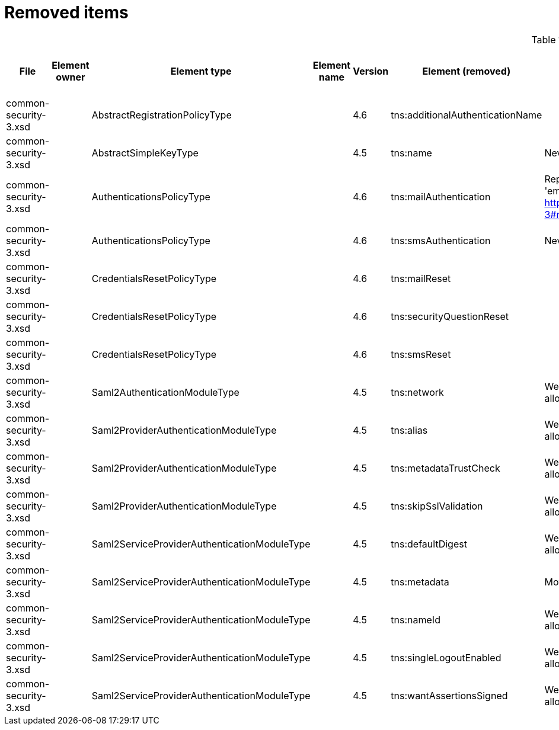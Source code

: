 = Removed items
:page-since: 4.8
:page-toc: top

.Removed items
[%header,cols=13]
|===
| File
| Element owner
| Element type
| Element name
| Version
| Element (removed)
| Notes
| Responsible
| Schema change identifier
| Upgrade phase
| Upgrade type
| Upgrade priority
| Analysis done (Prepared for implementation. Yes/No)

| common-security-3.xsd
|
| AbstractRegistrationPolicyType
|
| 4.6
| tns:additionalAuthenticationName
|
| Kate
|
|
|
|
|

| common-security-3.xsd
|
| AbstractSimpleKeyType
|
| 4.5
| tns:name
| Never used. Can be removed.
| Lukas
|
| N/A
| Automatic.
| N/A
| Done.

| common-security-3.xsd
|
| AuthenticationsPolicyType
|
| 4.6
| tns:mailAuthentication
| Replaced by configuration for authentication sequence with 'emailNonce' authentication module and http://midpoint.evolveum.com/xml/ns/public/common/channels-3#resetPassword chanel.
| Lukas
|
| N/A
| Automatic if implemented.
| N/A
| Done.

| common-security-3.xsd
|
| AuthenticationsPolicyType
|
| 4.6
| tns:smsAuthentication
| Never implemented. Can be removed.
| Lukas
|
| N/A
| Automatic.
| N/A
| Done.

| common-security-3.xsd
|
| CredentialsResetPolicyType
|
| 4.6
| tns:mailReset
|
| Kate
|
|
|
|
|

| common-security-3.xsd
|
| CredentialsResetPolicyType
|
| 4.6
| tns:securityQuestionReset
|
| Kate
|
|
|
|
|

| common-security-3.xsd
|
| CredentialsResetPolicyType
|
| 4.6
| tns:smsReset
|
| Kate
|
|
|
|
|

| common-security-3.xsd
|
| Saml2AuthenticationModuleType
|
| 4.5
| tns:network
| We use new dependency for saml auth module and new lib not allow configuration for similar attribute. Can be removed.
| Lukas
|
| N/A
| Automatic.
| N/A
| Done.

| common-security-3.xsd
|
| Saml2ProviderAuthenticationModuleType
|
| 4.5
| tns:alias
| We use new dependency for saml auth module and new lib not allow configuration for similar attribute. Can be removed.
| Lukas
|
| N/A
| Automatic.
| N/A
| Done.

| common-security-3.xsd
|
| Saml2ProviderAuthenticationModuleType
|
| 4.5
| tns:metadataTrustCheck
| We use new dependency for saml auth module and new lib not allow configuration for similar attribute. Can be removed.
| Lukas
|
| N/A
| Automatic.
| N/A
| Done.

| common-security-3.xsd
|
| Saml2ProviderAuthenticationModuleType
|
| 4.5
| tns:skipSslValidation
| We use new dependency for saml auth module and new lib not allow configuration for similar attribute. Can be removed.
| Lukas
|
| N/A
| Automatic.
| N/A
| Done.

| common-security-3.xsd
|
| Saml2ServiceProviderAuthenticationModuleType
|
| 4.5
| tns:defaultDigest
| We use new dependency for saml auth module and new lib not allow configuration for similar attribute. Can be removed.
| Lukas
|
| N/A
| Automatic.
| N/A
| Done.

| common-security-3.xsd
|
| Saml2ServiceProviderAuthenticationModuleType
|
| 4.5
| tns:metadata
| Moved to saml2.serviceProvider.identityProvider.metadata.
| Lukas
|
| N/A
| Automatic.
| N/A
| Done.

| common-security-3.xsd
|
| Saml2ServiceProviderAuthenticationModuleType
|
| 4.5
| tns:nameId
| We use new dependency for saml auth module and new lib not allow configuration for similar attribute. Can be removed.
| Lukas
|
| N/A
| Automatic.
| N/A
| Done.

| common-security-3.xsd
|
| Saml2ServiceProviderAuthenticationModuleType
|
| 4.5
| tns:singleLogoutEnabled
| We use new dependency for saml auth module and new lib not allow configuration for similar attribute. Can be removed.
| Lukas
|
| N/A
| Automatic.
| N/A
| Done.

| common-security-3.xsd
|
| Saml2ServiceProviderAuthenticationModuleType
|
| 4.5
| tns:wantAssertionsSigned
| We use new dependency for saml auth module and new lib not allow configuration for similar attribute. Can be removed.
| Lukas
|
| N/A
| Automatic.
| N/A
| Done.

|===